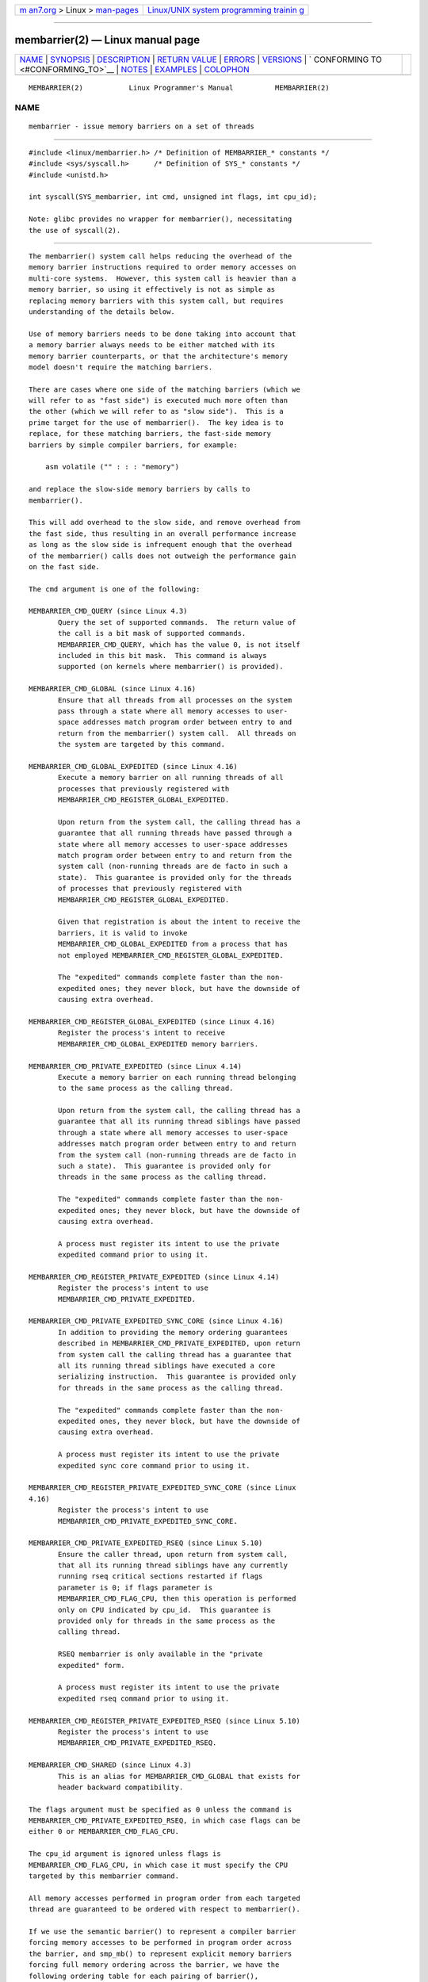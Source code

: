 .. container:: page-top

.. container:: nav-bar

   +----------------------------------+----------------------------------+
   | `m                               | `Linux/UNIX system programming   |
   | an7.org <../../../index.html>`__ | trainin                          |
   | > Linux >                        | g <http://man7.org/training/>`__ |
   | `man-pages <../index.html>`__    |                                  |
   +----------------------------------+----------------------------------+

--------------

membarrier(2) — Linux manual page
=================================

+-----------------------------------+-----------------------------------+
| `NAME <#NAME>`__ \|               |                                   |
| `SYNOPSIS <#SYNOPSIS>`__ \|       |                                   |
| `DESCRIPTION <#DESCRIPTION>`__ \| |                                   |
| `RETURN VALUE <#RETURN_VALUE>`__  |                                   |
| \| `ERRORS <#ERRORS>`__ \|        |                                   |
| `VERSIONS <#VERSIONS>`__ \|       |                                   |
| `                                 |                                   |
| CONFORMING TO <#CONFORMING_TO>`__ |                                   |
| \| `NOTES <#NOTES>`__ \|          |                                   |
| `EXAMPLES <#EXAMPLES>`__ \|       |                                   |
| `COLOPHON <#COLOPHON>`__          |                                   |
+-----------------------------------+-----------------------------------+
| .. container:: man-search-box     |                                   |
+-----------------------------------+-----------------------------------+

::

   MEMBARRIER(2)           Linux Programmer's Manual          MEMBARRIER(2)

NAME
-------------------------------------------------

::

          membarrier - issue memory barriers on a set of threads


---------------------------------------------------------

::

          #include <linux/membarrier.h> /* Definition of MEMBARRIER_* constants */
          #include <sys/syscall.h>      /* Definition of SYS_* constants */
          #include <unistd.h>

          int syscall(SYS_membarrier, int cmd, unsigned int flags, int cpu_id);

          Note: glibc provides no wrapper for membarrier(), necessitating
          the use of syscall(2).


---------------------------------------------------------------

::

          The membarrier() system call helps reducing the overhead of the
          memory barrier instructions required to order memory accesses on
          multi-core systems.  However, this system call is heavier than a
          memory barrier, so using it effectively is not as simple as
          replacing memory barriers with this system call, but requires
          understanding of the details below.

          Use of memory barriers needs to be done taking into account that
          a memory barrier always needs to be either matched with its
          memory barrier counterparts, or that the architecture's memory
          model doesn't require the matching barriers.

          There are cases where one side of the matching barriers (which we
          will refer to as "fast side") is executed much more often than
          the other (which we will refer to as "slow side").  This is a
          prime target for the use of membarrier().  The key idea is to
          replace, for these matching barriers, the fast-side memory
          barriers by simple compiler barriers, for example:

              asm volatile ("" : : : "memory")

          and replace the slow-side memory barriers by calls to
          membarrier().

          This will add overhead to the slow side, and remove overhead from
          the fast side, thus resulting in an overall performance increase
          as long as the slow side is infrequent enough that the overhead
          of the membarrier() calls does not outweigh the performance gain
          on the fast side.

          The cmd argument is one of the following:

          MEMBARRIER_CMD_QUERY (since Linux 4.3)
                 Query the set of supported commands.  The return value of
                 the call is a bit mask of supported commands.
                 MEMBARRIER_CMD_QUERY, which has the value 0, is not itself
                 included in this bit mask.  This command is always
                 supported (on kernels where membarrier() is provided).

          MEMBARRIER_CMD_GLOBAL (since Linux 4.16)
                 Ensure that all threads from all processes on the system
                 pass through a state where all memory accesses to user-
                 space addresses match program order between entry to and
                 return from the membarrier() system call.  All threads on
                 the system are targeted by this command.

          MEMBARRIER_CMD_GLOBAL_EXPEDITED (since Linux 4.16)
                 Execute a memory barrier on all running threads of all
                 processes that previously registered with
                 MEMBARRIER_CMD_REGISTER_GLOBAL_EXPEDITED.

                 Upon return from the system call, the calling thread has a
                 guarantee that all running threads have passed through a
                 state where all memory accesses to user-space addresses
                 match program order between entry to and return from the
                 system call (non-running threads are de facto in such a
                 state).  This guarantee is provided only for the threads
                 of processes that previously registered with
                 MEMBARRIER_CMD_REGISTER_GLOBAL_EXPEDITED.

                 Given that registration is about the intent to receive the
                 barriers, it is valid to invoke
                 MEMBARRIER_CMD_GLOBAL_EXPEDITED from a process that has
                 not employed MEMBARRIER_CMD_REGISTER_GLOBAL_EXPEDITED.

                 The "expedited" commands complete faster than the non-
                 expedited ones; they never block, but have the downside of
                 causing extra overhead.

          MEMBARRIER_CMD_REGISTER_GLOBAL_EXPEDITED (since Linux 4.16)
                 Register the process's intent to receive
                 MEMBARRIER_CMD_GLOBAL_EXPEDITED memory barriers.

          MEMBARRIER_CMD_PRIVATE_EXPEDITED (since Linux 4.14)
                 Execute a memory barrier on each running thread belonging
                 to the same process as the calling thread.

                 Upon return from the system call, the calling thread has a
                 guarantee that all its running thread siblings have passed
                 through a state where all memory accesses to user-space
                 addresses match program order between entry to and return
                 from the system call (non-running threads are de facto in
                 such a state).  This guarantee is provided only for
                 threads in the same process as the calling thread.

                 The "expedited" commands complete faster than the non-
                 expedited ones; they never block, but have the downside of
                 causing extra overhead.

                 A process must register its intent to use the private
                 expedited command prior to using it.

          MEMBARRIER_CMD_REGISTER_PRIVATE_EXPEDITED (since Linux 4.14)
                 Register the process's intent to use
                 MEMBARRIER_CMD_PRIVATE_EXPEDITED.

          MEMBARRIER_CMD_PRIVATE_EXPEDITED_SYNC_CORE (since Linux 4.16)
                 In addition to providing the memory ordering guarantees
                 described in MEMBARRIER_CMD_PRIVATE_EXPEDITED, upon return
                 from system call the calling thread has a guarantee that
                 all its running thread siblings have executed a core
                 serializing instruction.  This guarantee is provided only
                 for threads in the same process as the calling thread.

                 The "expedited" commands complete faster than the non-
                 expedited ones, they never block, but have the downside of
                 causing extra overhead.

                 A process must register its intent to use the private
                 expedited sync core command prior to using it.

          MEMBARRIER_CMD_REGISTER_PRIVATE_EXPEDITED_SYNC_CORE (since Linux
          4.16)
                 Register the process's intent to use
                 MEMBARRIER_CMD_PRIVATE_EXPEDITED_SYNC_CORE.

          MEMBARRIER_CMD_PRIVATE_EXPEDITED_RSEQ (since Linux 5.10)
                 Ensure the caller thread, upon return from system call,
                 that all its running thread siblings have any currently
                 running rseq critical sections restarted if flags
                 parameter is 0; if flags parameter is
                 MEMBARRIER_CMD_FLAG_CPU, then this operation is performed
                 only on CPU indicated by cpu_id.  This guarantee is
                 provided only for threads in the same process as the
                 calling thread.

                 RSEQ membarrier is only available in the "private
                 expedited" form.

                 A process must register its intent to use the private
                 expedited rseq command prior to using it.

          MEMBARRIER_CMD_REGISTER_PRIVATE_EXPEDITED_RSEQ (since Linux 5.10)
                 Register the process's intent to use
                 MEMBARRIER_CMD_PRIVATE_EXPEDITED_RSEQ.

          MEMBARRIER_CMD_SHARED (since Linux 4.3)
                 This is an alias for MEMBARRIER_CMD_GLOBAL that exists for
                 header backward compatibility.

          The flags argument must be specified as 0 unless the command is
          MEMBARRIER_CMD_PRIVATE_EXPEDITED_RSEQ, in which case flags can be
          either 0 or MEMBARRIER_CMD_FLAG_CPU.

          The cpu_id argument is ignored unless flags is
          MEMBARRIER_CMD_FLAG_CPU, in which case it must specify the CPU
          targeted by this membarrier command.

          All memory accesses performed in program order from each targeted
          thread are guaranteed to be ordered with respect to membarrier().

          If we use the semantic barrier() to represent a compiler barrier
          forcing memory accesses to be performed in program order across
          the barrier, and smp_mb() to represent explicit memory barriers
          forcing full memory ordering across the barrier, we have the
          following ordering table for each pairing of barrier(),
          membarrier(), and smp_mb().  The pair ordering is detailed as (O:
          ordered, X: not ordered):

                                 barrier()  smp_mb()  membarrier()
                 barrier()          X          X          O
                 smp_mb()           X          O          O
                 membarrier()       O          O          O


-----------------------------------------------------------------

::

          On success, the MEMBARRIER_CMD_QUERY operation returns a bit mask
          of supported commands, and the MEMBARRIER_CMD_GLOBAL,
          MEMBARRIER_CMD_GLOBAL_EXPEDITED,
          MEMBARRIER_CMD_REGISTER_GLOBAL_EXPEDITED,
          MEMBARRIER_CMD_PRIVATE_EXPEDITED,
          MEMBARRIER_CMD_REGISTER_PRIVATE_EXPEDITED,
          MEMBARRIER_CMD_PRIVATE_EXPEDITED_SYNC_CORE, and
          MEMBARRIER_CMD_REGISTER_PRIVATE_EXPEDITED_SYNC_CORE operations
          return zero.  On error, -1 is returned, and errno is set to
          indicate the error.

          For a given command, with flags set to 0, this system call is
          guaranteed to always return the same value until reboot.  Further
          calls with the same arguments will lead to the same result.
          Therefore, with flags set to 0, error handling is required only
          for the first call to membarrier().


-----------------------------------------------------

::

          EINVAL cmd is invalid, or flags is nonzero, or the
                 MEMBARRIER_CMD_GLOBAL command is disabled because the
                 nohz_full CPU parameter has been set, or the
                 MEMBARRIER_CMD_PRIVATE_EXPEDITED_SYNC_CORE and
                 MEMBARRIER_CMD_REGISTER_PRIVATE_EXPEDITED_SYNC_CORE
                 commands are not implemented by the architecture.

          ENOSYS The membarrier() system call is not implemented by this
                 kernel.

          EPERM  The current process was not registered prior to using
                 private expedited commands.


---------------------------------------------------------

::

          The membarrier() system call was added in Linux 4.3.

          Before Linux 5.10, the prototype for membarrier() was:

              int membarrier(int cmd, int flags);


-------------------------------------------------------------------

::

          membarrier() is Linux-specific.


---------------------------------------------------

::

          A memory barrier instruction is part of the instruction set of
          architectures with weakly ordered memory models.  It orders
          memory accesses prior to the barrier and after the barrier with
          respect to matching barriers on other cores.  For instance, a
          load fence can order loads prior to and following that fence with
          respect to stores ordered by store fences.

          Program order is the order in which instructions are ordered in
          the program assembly code.

          Examples where membarrier() can be useful include implementations
          of Read-Copy-Update libraries and garbage collectors.


---------------------------------------------------------

::

          Assuming a multithreaded application where "fast_path()" is
          executed very frequently, and where "slow_path()" is executed
          infrequently, the following code (x86) can be transformed using
          membarrier():

              #include <stdlib.h>

              static volatile int a, b;

              static void
              fast_path(int *read_b)
              {
                  a = 1;
                  asm volatile ("mfence" : : : "memory");
                  *read_b = b;
              }

              static void
              slow_path(int *read_a)
              {
                  b = 1;
                  asm volatile ("mfence" : : : "memory");
                  *read_a = a;
              }

              int
              main(int argc, char *argv[])
              {
                  int read_a, read_b;

                  /*
                   * Real applications would call fast_path() and slow_path()
                   * from different threads. Call those from main() to keep
                   * this example short.
                   */

                  slow_path(&read_a);
                  fast_path(&read_b);

                  /*
                   * read_b == 0 implies read_a == 1 and
                   * read_a == 0 implies read_b == 1.
                   */

                  if (read_b == 0 && read_a == 0)
                      abort();

                  exit(EXIT_SUCCESS);
              }

          The code above transformed to use membarrier() becomes:

              #define _GNU_SOURCE
              #include <stdlib.h>
              #include <stdio.h>
              #include <unistd.h>
              #include <sys/syscall.h>
              #include <linux/membarrier.h>

              static volatile int a, b;

              static int
              membarrier(int cmd, unsigned int flags, int cpu_id)
              {
                  return syscall(__NR_membarrier, cmd, flags, cpu_id);
              }

              static int
              init_membarrier(void)
              {
                  int ret;

                  /* Check that membarrier() is supported. */

                  ret = membarrier(MEMBARRIER_CMD_QUERY, 0, 0);
                  if (ret < 0) {
                      perror("membarrier");
                      return -1;
                  }

                  if (!(ret & MEMBARRIER_CMD_GLOBAL)) {
                      fprintf(stderr,
                          "membarrier does not support MEMBARRIER_CMD_GLOBAL\n");
                      return -1;
                  }

                  return 0;
              }

              static void
              fast_path(int *read_b)
              {
                  a = 1;
                  asm volatile ("" : : : "memory");
                  *read_b = b;
              }

              static void
              slow_path(int *read_a)
              {
                  b = 1;
                  membarrier(MEMBARRIER_CMD_GLOBAL, 0, 0);
                  *read_a = a;
              }

              int
              main(int argc, char *argv[])
              {
                  int read_a, read_b;

                  if (init_membarrier())
                      exit(EXIT_FAILURE);

                  /*
                   * Real applications would call fast_path() and slow_path()
                   * from different threads. Call those from main() to keep
                   * this example short.
                   */

                  slow_path(&read_a);
                  fast_path(&read_b);

                  /*
                   * read_b == 0 implies read_a == 1 and
                   * read_a == 0 implies read_b == 1.
                   */

                  if (read_b == 0 && read_a == 0)
                      abort();

                  exit(EXIT_SUCCESS);
              }

COLOPHON
---------------------------------------------------------

::

          This page is part of release 5.13 of the Linux man-pages project.
          A description of the project, information about reporting bugs,
          and the latest version of this page, can be found at
          https://www.kernel.org/doc/man-pages/.

   Linux                          2021-08-27                  MEMBARRIER(2)

--------------

Pages that refer to this page: `syscalls(2) <../man2/syscalls.2.html>`__

--------------

`Copyright and license for this manual
page <../man2/membarrier.2.license.html>`__

--------------

.. container:: footer

   +-----------------------+-----------------------+-----------------------+
   | HTML rendering        |                       | |Cover of TLPI|       |
   | created 2021-08-27 by |                       |                       |
   | `Michael              |                       |                       |
   | Ker                   |                       |                       |
   | risk <https://man7.or |                       |                       |
   | g/mtk/index.html>`__, |                       |                       |
   | author of `The Linux  |                       |                       |
   | Programming           |                       |                       |
   | Interface <https:     |                       |                       |
   | //man7.org/tlpi/>`__, |                       |                       |
   | maintainer of the     |                       |                       |
   | `Linux man-pages      |                       |                       |
   | project <             |                       |                       |
   | https://www.kernel.or |                       |                       |
   | g/doc/man-pages/>`__. |                       |                       |
   |                       |                       |                       |
   | For details of        |                       |                       |
   | in-depth **Linux/UNIX |                       |                       |
   | system programming    |                       |                       |
   | training courses**    |                       |                       |
   | that I teach, look    |                       |                       |
   | `here <https://ma     |                       |                       |
   | n7.org/training/>`__. |                       |                       |
   |                       |                       |                       |
   | Hosting by `jambit    |                       |                       |
   | GmbH                  |                       |                       |
   | <https://www.jambit.c |                       |                       |
   | om/index_en.html>`__. |                       |                       |
   +-----------------------+-----------------------+-----------------------+

--------------

.. container:: statcounter

   |Web Analytics Made Easy - StatCounter|

.. |Cover of TLPI| image:: https://man7.org/tlpi/cover/TLPI-front-cover-vsmall.png
   :target: https://man7.org/tlpi/
.. |Web Analytics Made Easy - StatCounter| image:: https://c.statcounter.com/7422636/0/9b6714ff/1/
   :class: statcounter
   :target: https://statcounter.com/

